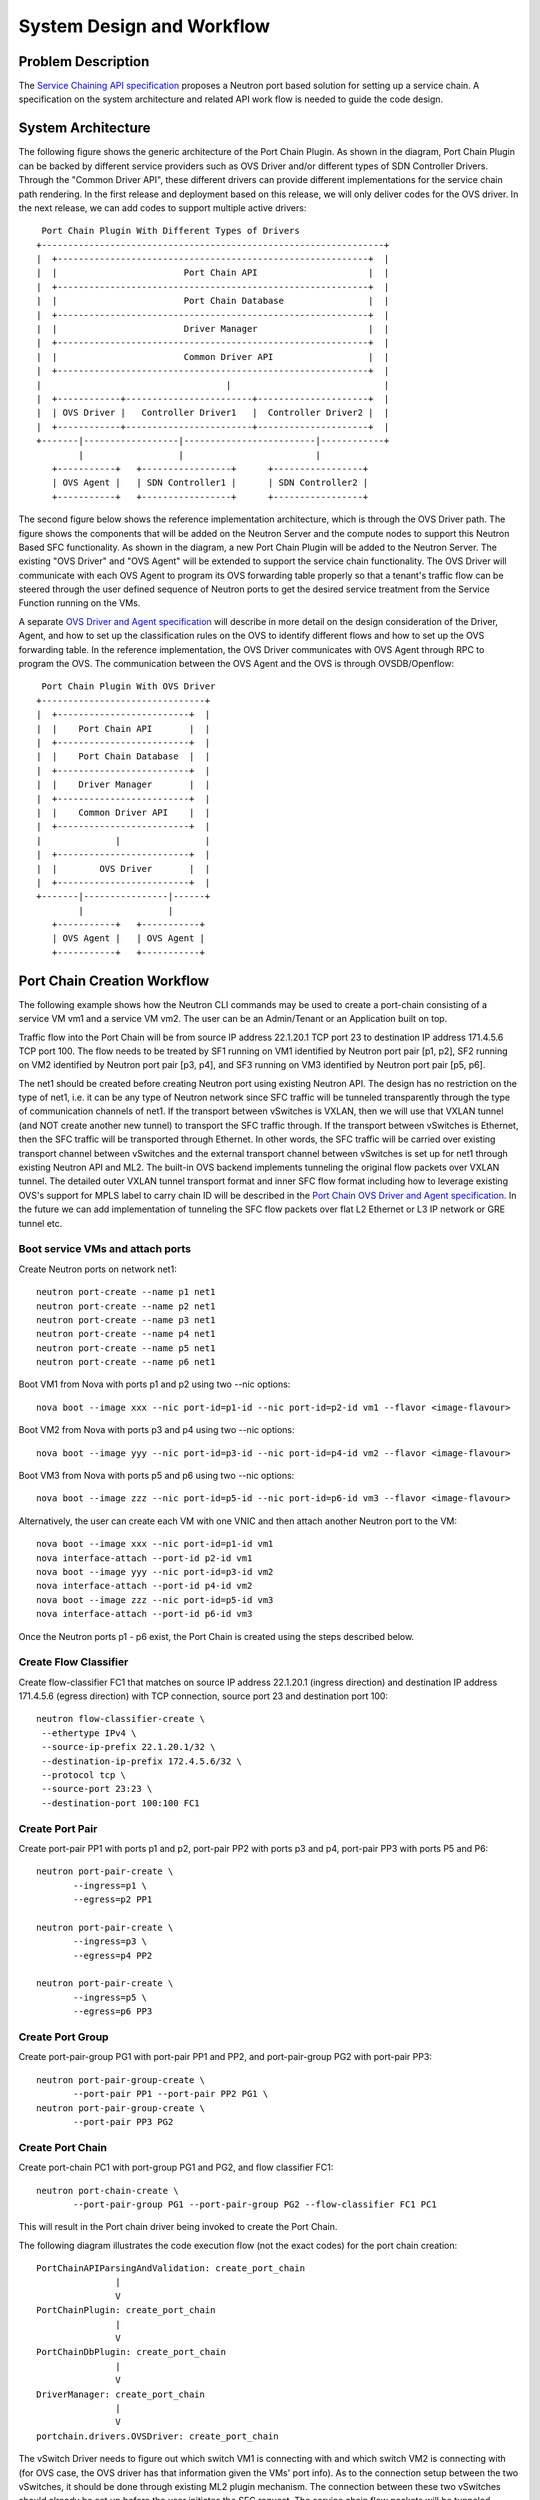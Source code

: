..
      Copyright 2015 Futurewei. All rights reserved.
      Copyright 2017 Intel Corporation. All rights reserved.

      Licensed under the Apache License, Version 2.0 (the "License"); you may
      not use this file except in compliance with the License. You may obtain
      a copy of the License at

          http://www.apache.org/licenses/LICENSE-2.0

      Unless required by applicable law or agreed to in writing, software
      distributed under the License is distributed on an "AS IS" BASIS, WITHOUT
      WARRANTIES OR CONDITIONS OF ANY KIND, either express or implied. See the
      License for the specific language governing permissions and limitations
      under the License.


      Convention for heading levels in Neutron devref:
      =======  Heading 0 (reserved for the title in a document)
      -------  Heading 1
      ~~~~~~~  Heading 2
      +++++++  Heading 3
      '''''''  Heading 4
      (Avoid deeper levels because they do not render well.)


==========================
System Design and Workflow
==========================

Problem Description
===================
The `Service Chaining API specification <http://docs.openstack.org/developer/networking-sfc/api.html>`_ proposes a Neutron port based solution for setting up a service chain. A specification on the system architecture and related API work flow is needed to guide the code design.

System Architecture
===================
The following figure shows the generic architecture of the Port Chain
Plugin. As shown in the diagram, Port Chain Plugin can be backed by
different service providers such as OVS Driver and/or different types of
SDN Controller Drivers. Through the "Common Driver API", these
different drivers can provide different implementations for the service
chain path rendering. In the first release and deployment based on this
release, we will only deliver codes for the OVS driver. In the next release,
we can add codes to support multiple active drivers::

    Port Chain Plugin With Different Types of Drivers
   +-----------------------------------------------------------------+
   |  +-----------------------------------------------------------+  |
   |  |                        Port Chain API                     |  |
   |  +-----------------------------------------------------------+  |
   |  |                        Port Chain Database                |  |
   |  +-----------------------------------------------------------+  |
   |  |                        Driver Manager                     |  |
   |  +-----------------------------------------------------------+  |
   |  |                        Common Driver API                  |  |
   |  +-----------------------------------------------------------+  |
   |                                   |                             |
   |  +------------+------------------------+---------------------+  |
   |  | OVS Driver |   Controller Driver1   |  Controller Driver2 |  |
   |  +------------+------------------------+---------------------+  |
   +-------|------------------|-------------------------|------------+
           |                  |                         |
      +-----------+   +-----------------+      +-----------------+
      | OVS Agent |   | SDN Controller1 |      | SDN Controller2 |
      +-----------+   +-----------------+      +-----------------+

The second figure below shows the reference implementation architecture,
which is through the OVS Driver path. The figure shows the components
that will be added on the Neutron Server and the compute nodes to
support this Neutron Based SFC functionality. As shown in the diagram,
a new Port Chain Plugin will be added to the Neutron Server.
The existing "OVS Driver" and "OVS Agent" will be extended to support
the service chain functionality. The OVS Driver will communicate with
each OVS Agent to program its OVS forwarding table properly so that a
tenant's traffic flow can be steered through the user defined sequence
of Neutron ports to get the desired service treatment from the Service
Function running on the VMs.

A separate `OVS Driver and Agent specification <http://docs.openstack.org/developer/networking-sfc/portchain-ovs-driver-agent.html>`_ will describe in more
detail on the design consideration of the Driver, Agent, and how to set up the
classification rules on the OVS to identify different flows and how to
set up the OVS forwarding table. In the reference implementation, the OVS Driver
communicates with OVS Agent through RPC to program the OVS. The communication
between the OVS Agent and the OVS is through OVSDB/Openflow::


       Port Chain Plugin With OVS Driver
      +-------------------------------+
      |  +-------------------------+  |
      |  |    Port Chain API       |  |
      |  +-------------------------+  |
      |  |    Port Chain Database  |  |
      |  +-------------------------+  |
      |  |    Driver Manager       |  |
      |  +-------------------------+  |
      |  |    Common Driver API    |  |
      |  +-------------------------+  |
      |              |                |
      |  +-------------------------+  |
      |  |        OVS Driver       |  |
      |  +-------------------------+  |
      +-------|----------------|------+
              |                |
         +-----------+   +-----------+
         | OVS Agent |   | OVS Agent |
         +-----------+   +-----------+

Port Chain Creation Workflow
============================
The following example shows how the Neutron CLI commands may be used to
create a port-chain consisting of a service VM vm1 and a service VM
vm2. The user can be an Admin/Tenant or an Application built on top.

Traffic flow into the Port Chain will be from source IP address
22.1.20.1 TCP port 23 to destination IP address 171.4.5.6 TCP port 100.
The flow needs to be treated by SF1 running on VM1 identified by
Neutron port pair [p1, p2], SF2 running on VM2 identified by Neutron
port pair [p3, p4], and SF3 running on VM3 identified by Neutron port
pair [p5, p6].

The net1 should be created before creating Neutron port using existing
Neutron API. The design has no restriction on the type of net1, i.e. it
can be any type of Neutron network since SFC traffic will be tunneled
transparently through the type of communication channels of net1.
If the transport between vSwitches is VXLAN, then we will use that VXLAN
tunnel (and NOT create another new tunnel) to transport the SFC traffic
through. If the transport between vSwitches is Ethernet, then the SFC
traffic will be transported through Ethernet. In other words, the SFC
traffic will be carried over existing transport channel between vSwitches
and the external transport channel between vSwitches is set up for net1
through existing Neutron API and ML2. The built-in OVS backend
implements tunneling the original flow packets over VXLAN tunnel. The detailed
outer VXLAN tunnel transport format and inner SFC flow format including
how to leverage existing OVS's support for MPLS label to carry chain ID
will be described in the `Port Chain OVS Driver and Agent specification <http://docs.openstack.org/developer/networking-sfc/portchain-ovs-driver-agent.html>`_.
In the future we can add implementation of tunneling the SFC flow packets over
flat L2 Ethernet or L3 IP network or GRE tunnel etc.

Boot service VMs and attach ports
---------------------------------
Create Neutron ports on network net1::

   neutron port-create --name p1 net1
   neutron port-create --name p2 net1
   neutron port-create --name p3 net1
   neutron port-create --name p4 net1
   neutron port-create --name p5 net1
   neutron port-create --name p6 net1

Boot VM1 from Nova with ports p1 and p2 using two --nic options::

 nova boot --image xxx --nic port-id=p1-id --nic port-id=p2-id vm1 --flavor <image-flavour>

Boot VM2 from Nova with ports p3 and p4 using two --nic options::

 nova boot --image yyy --nic port-id=p3-id --nic port-id=p4-id vm2 --flavor <image-flavour>

Boot VM3 from Nova with ports p5 and p6 using two --nic options::

 nova boot --image zzz --nic port-id=p5-id --nic port-id=p6-id vm3 --flavor <image-flavour>

Alternatively, the user can create each VM with one VNIC and then
attach another Neutron port to the VM::

 nova boot --image xxx --nic port-id=p1-id vm1
 nova interface-attach --port-id p2-id vm1
 nova boot --image yyy --nic port-id=p3-id vm2
 nova interface-attach --port-id p4-id vm2
 nova boot --image zzz --nic port-id=p5-id vm3
 nova interface-attach --port-id p6-id vm3

Once the Neutron ports p1 - p6 exist, the Port Chain is created using
the steps described below.

Create Flow Classifier
----------------------
Create flow-classifier FC1 that matches on source IP address 22.1.20.1
(ingress direction) and destination IP address 171.4.5.6 (egress
direction) with TCP connection, source port 23 and destination port
100::

 neutron flow-classifier-create \
  --ethertype IPv4 \
  --source-ip-prefix 22.1.20.1/32 \
  --destination-ip-prefix 172.4.5.6/32 \
  --protocol tcp \
  --source-port 23:23 \
  --destination-port 100:100 FC1

Create Port Pair
----------------
Create port-pair PP1 with ports p1 and p2, port-pair PP2 with
ports p3 and p4, port-pair PP3 with ports P5 and P6::

 neutron port-pair-create \
        --ingress=p1 \
        --egress=p2 PP1

 neutron port-pair-create \
        --ingress=p3 \
        --egress=p4 PP2

 neutron port-pair-create \
        --ingress=p5 \
        --egress=p6 PP3

Create Port Group
-----------------
Create port-pair-group PG1 with port-pair PP1 and PP2, and
port-pair-group PG2 with port-pair PP3::

 neutron port-pair-group-create \
        --port-pair PP1 --port-pair PP2 PG1 \
 neutron port-pair-group-create \
        --port-pair PP3 PG2

Create Port Chain
-----------------

Create port-chain PC1 with port-group PG1 and PG2, and flow
classifier FC1::

 neutron port-chain-create \
        --port-pair-group PG1 --port-pair-group PG2 --flow-classifier FC1 PC1

This will result in the Port chain driver being invoked to create the
Port Chain.

The following diagram illustrates the code execution flow (not the
exact codes) for the port chain creation::

 PortChainAPIParsingAndValidation: create_port_chain
                |
                V
 PortChainPlugin: create_port_chain
                |
                V
 PortChainDbPlugin: create_port_chain
                |
                V
 DriverManager: create_port_chain
                |
                V
 portchain.drivers.OVSDriver: create_port_chain

The vSwitch Driver needs to figure out which switch VM1 is connecting
with and which switch VM2 is connecting with (for OVS case, the OVS
driver has that information given the VMs' port info). As to the
connection setup between the two vSwitches, it should be done through
existing ML2 plugin mechanism. The connection between these two
vSwitches should already be set up before the user initiates the SFC
request. The service chain flow packets will be tunneled through the
connecting type/technology (e.g. VXLAN or GRE) between the two
vSwitches. For our reference code implementation, we will use VXLAN to
show a complete data path setup. Please refer to the `OVS Driver and OVS
Agent specification <http://docs.openstack.org/developer/networking-sfc/portchain-ovs-driver-agent.html>`_ for more detail info.

SFC Encapsulation
=================

This section explains SFC Encapsulation support in networking-sfc.

The link to Launchpad at [4] is an umbrella for SFC Encapsulation work with the
following scope:

* MPLS correlation support in networking (labels exposed to SFs)

* SFC Graphs allowing port-chains to be linked together

* The IETF SFC Encapsulation protocol, NSH, support

* No NSH Metadata support

Currently, networking-sfc only supports the MPLS correlation outlined above.
The remaining points are work in progress. As such, this documentation only
covers MPLS correlation.

To clarify, MPLS correlation cannot be strictly
called SFC Encapsulation since it doesn't fully encapsulate the packets,
amongst other limitations such as available space to carry metadata [1].
However, since it can be used for SFP identification, it is a good
workaround to exercise the IETF SFC Encapsulation architectural concept in
networking-sfc.


Problem Description
-------------------

SFC Encapsulation is an architectural concept from IETF SFC, which states [1]:

*"The SFC Encapsulation provides, at a minimum, SFP identification, and is used
by the SFC-aware functions, such as the SFF and SFC-aware SFs. The SFC
encapsulation is not used for network packet forwarding. In addition to SFP
identification, the SFC Encapsulation carries metadata including data-plane
context information."*

Metadata is a very important capability of SFC Encapsulation, but it's out of
scope for this first umbrella of work in networking-sfc.


Usage
-----

In order to create port-chains with port-pairs that make use of the MPLS
correlation (i.e. the MPLS labels are exposed to the SFs, so no SFC Proxy is
logically instantiated by the the networking-sfc backend), the port-pair's
``correlation`` service function parameter can be used, by setting it to
``mpls``:

``service_function_parameters: {correlation: 'mpls'}``

Enabling the MPLS correlation doesn't fully encapsulate frames like NSH would,
since the MPLS labels are inserted between the Ethernet header and the L3
protocol.

By default, port-chains always have their correlation set to MPLS:

``chain_parameters: {correlation: 'mpls'}``

A port-chain can have port-pair-groups with MPLS-correlated port-pairs or
port-pairs with no correlation. The SFC OVS driver and agents are smart enough
to only apply SFC Proxies to the hops that require so.

There is a minor quirk with the MPLS correlation in port-pairs when using the
OVS driver, which influences the usage (more information at the Implementation
section below): If a port-pair-group's port-pairs don't share the same
correlation value, then all of those port-pairs will be treated as having
no correlation support whatsoever. So, when creating port-pair-groups,
you must guarantee that all of their port-pairs will have the MPLS correlation
assigned, otherwise it will be the same as having all port-pairs with
no correlation assigned.

The reason for this quirk lies in the fact that port-pair-groups should provide
a set of homogeneous port-pairs in the sense that they all have the same
capabilities when it comes to SFC Encapsulation. If any fail to have support
for such, the resulting behaviour of the built-in load-balancer in OVS would be
inconsistent and unexpected, where some packets would get encapsulated while
others wouldn't. A better solution for this would be an API change to prevent
heterogeneous port-pairs in port-pair-groups, or simply move the correlation
attribute to port-pair-group.


Implementation
--------------

At the API side, the MPLS correlation is defined as a possible option to the
``correlation`` key in the ``service_function_parameters`` field of the
``port_pair`` resource.

The parameter is saved in the database in the same way as any other port-pair
parameter, inside the ``sfc_service_function_params`` table::

 keyword='correlation'
 value='mpls'
 pair_id=PORT_PAIR_UUID

The MPLS correlation parameter will eventually be fed to the enabled backend,
such as Open vSwitch. Through the OVS SFC driver and agent, the vswitches
on the multiple nodes where networking-sfc is deployed will be configured
with the set of flows that allow classification, encapsulation, decapsulation
and forwarding of MPLS tagged or untagged packets. Applying the IETF SFC view
to this, Open vSwitch switches thus implement both logical elements
of Classifier and Service Function Forwarder (SFF) [1].

In networking-sfc, the OVS driver talks to the agents on the multiple compute
nodes by sending "flow rule" messages to them across the RPC channels.

In flow rules, correlation parameters of both port-chains and port-pairs are
specified using the ``pc_corr`` and ``pp_corr`` flow rule keys, respectively.
Moreover, a ``pp_corr`` key is also specified in each of the hops of the
``next_hops`` flow rule key.

``pc_corr`` is the correlation mechanism (SFC Encapsulation) to be used for
the entire  port-chain. The values may be ``None``, ``'mpls'``, or ``'nsh'``
(when supported).

``pp_corr`` is the correlation mechanism supported by an individual SF. The
values may be ``'None'``, ``'mpls'``, or ``'nsh'`` (when supported).

The backend driver compares ``pc_corr`` and ``pp_corr`` to determine if SFC
Proxy is needed for a SF that is not capable of processing the
SFC Encapsulation mechanism. For example, if ``pc_corr`` is
``'mpls'`` and ``pp_corr`` is ``None``, the SFC Proxy is needed.

The following is an example of an sf_node flow
rule (taken from one of the SFC OVS agent's unit tests)::

                'nsi': 255,
                'ingress': '6331a00d-779b-462b-b0e4-6a65aa3164ef',
                'next_hops': [{
                    'local_endpoint': '10.0.0.1',
                    'ingress': '8768d2b3-746d-4868-ae0e-e81861c2b4e6',
                    'weight': 1,
                    'net_uuid': '8768d2b3-746d-4868-ae0e-e81861c2b4e7',
                    'network_type': 'vxlan',
                    'segment_id': 33,
                    'gw_mac': '00:01:02:03:06:09',
                    'cidr': '10.0.0.0/8',
                    'mac_address': '12:34:56:78:cf:23',
                    'pp_corr': 'mpls'
                }],
                'del_fcs': [],
                'group_refcnt': 1,
                'node_type': 'sf_node',
                'egress': '29e38fb2-a643-43b1-baa8-a86596461cd5',
                'next_group_id': 1,
                'nsp': 256,
                'add_fcs': [{
                    'source_port_range_min': 100,
                    'destination_ip_prefix': u'10.200.0.0/16',
                    'protocol': u'tcp',
                    'l7_parameters': {},
                    'source_port_range_max': 100,
                    'source_ip_prefix': '10.100.0.0/16',
                    'destination_port_range_min': 100,
                    'ethertype': 'IPv4',
                    'destination_port_range_max': 100,
                }],
                'pc_corr': 'mpls',
                'pp_corr': 'mpls',
                'id': uuidutils.generate_uuid()

It can be seen that ``'mpls'`` appears three times in the flow rule, twice in
the root (specifying the correlation of port-chain and port-pair of the current
hop) and once inside the single hop of ``next_hops``, regarding its port-pair.

The three appearances will dictate how flows (both matches and actions) will
be added by the OVS agent.

Currently, the only allowed protocol for chain correlation is MPLS, in which
case ``pc_corr`` gets set to ``'mpls'``. With ``pc_corr='mpls'``,
let's take a look at the possible scenarios:

+-+------------------+------------------+-------------------------------------+
| | Curr Hop pp_corr | Next Hop pp_corr |              Action                 |
+=+==================+==================+=====================================+
|1| MPLS             | MPLS             | Egress from SF: match on MPLS       |
| |                  |                  | to determine next hop               |
| |                  |                  | Ingress to next SF: send MPLS to SF |
+-+------------------+------------------+-------------------------------------+
|2| MPLS             | None             | Egress from SF: match on MPLS       |
| |                  |                  | to determine next hop               |
| |                  |                  | Ingress to next SF: pop MPLS first  |
+-+------------------+------------------+-------------------------------------+
|3| None             | MPLS             | Egress from SF: reclassify packet   |
| |                  |                  | and add new MPLS                    |
| |                  |                  | Ingress to next SF: send MPLS to SF |
+-+------------------+------------------+-------------------------------------+
|4| None             | None             | Egress from SF: reclassify packet   |
| |                  |                  | and add new MPLS                    |
| |                  |                  | Ingress to next SF: pop MPLS first  |
+-+------------------+------------------+-------------------------------------+

The following further explains each of the possibilities from the table above.

1. **pp_corr=mpls and every next_hop's pp_corr=mpls**

The ingress of this sf_node will not remove the MPLS labels. When
egressing from this sf_node, OVS will not attempt to match on the
flow_classifier defined in ``add_fcs``, but rather the expected MPLS labels
after the SF is done processing the packet (the NSI is supposed to be
decremented by 1 by the SF). When preparing the packet to go to the next hop,
no attempt at inserting MPLS labels will be done,
since the packet already has the correct labels.

2. **pp_corr=mpls and every next_hop's pp_corr=None**

The ingress of this sf_node will not remove the MPLS labels. When
egressing from this sf_node, OVS will not attempt to match on the
flow_classifier defined in ``add_fcs``, but rather the expected MPLS labels
after the SF is done processing the packet (the NSI is supposed to be
decremented by 1 by the SF). When preparing the packet to go to the next hop,
no attempt at inserting MPLS labels will be done,
since the packet already has the correct labels.
The next hop's own flow rule (not the one shown above) will have an action to
first remove the MPLS labels and then forward to the SF.

3. **pp_corr=None and every next_hop's pp_corr=mpls**

The ingress of this sf_node will first remove the MPLS labels and then forward
to the SF, as its actions. When egressing from this sf_node, OVS will match on
the flow-classifier defined in ``add_fcs``, effectively implementing an SFC
Proxy and running networking-sfc's "classic" mode.
When preparing the packet to go to the next hop, a new MPLS header needs to be
inserted. This is done on Table 0, the same table where ``add_fcs`` was
matched. Right before the packets are submitted to the Groups Table, they
receive the expected MPLS labels for the next hop. The reason why this can't
be done on the ``ACROSS_SUBNET_TABLE`` like when the next_hop's correlation is
set to None, is the fact that the choice of labels would be ambiguous.
If multiple port-chains share the same port-pair-group at a given hop, then
encapsulating/adding MPLS labels as one of ``ACROSS_SUBNET_TABLE``'s actions
means that at least one of port-chains will be fed the wrong label and,
consequently, leak into a different port-chain. This is due to the fact that,
in ``ACROSS_SUBNET_TABLE``, the flow matches only on the destination MAC
address of the frame (and that isn't enough to know what chain the frame is
part of). So, again, the encapsulation/adding of MPLS labels will have to be
done in Table 0 for this specific scenario where in the current hop the packets
don't have labels but on the next hop they are expected to.

4. **pp_corr=None and every next_hop's pp_corr=None**

This is "classic" networking-sfc. The ingress of this sf_node will first remove
the MPLS labels and then forward to the SF, as its actions. When egressing from
this sf_node, OVS will match on the flow-classifier defined in ``add_fcs``
effectively implementing an SFC Proxy and running networking-sfc's
"classic" mode.
When preparing the packet to go to the next hop, a new MPLS header needs to be
inserted, which is done at the ``ACROSS_SUBNET_TABLE``, after a destination
port-pair has been chosen with the help of the Groups Table.


Note that no scenario with next_hops having different hops with different
pp_corr values was specified. The reason for this lies in the fact that the
port-pairs shouldn't be heterogeneous with regards to their correlation
support, as mentioned earlier in the Usage section. Supporting such
variability would make management and analysis of scenario 3 more complicated.


References
----------

[1] https://datatracker.ietf.org/doc/rfc7665/?include_text=1

[2] http://i.imgur.com/rxzNNUZ.png

[3] http://i.imgur.com/nzgatKB.png

[4] https://bugs.launchpad.net/networking-sfc/+bug/1587486

